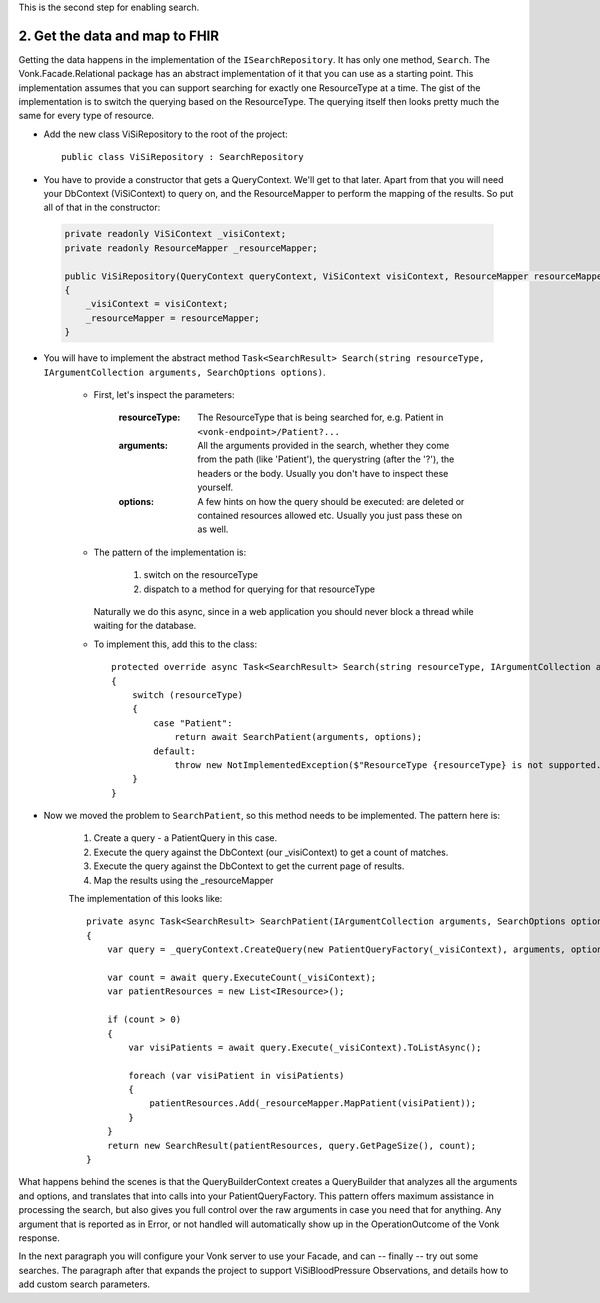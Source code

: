 
This is the second step for enabling search.

2. Get the data and map to FHIR
-------------------------------

Getting the data happens in the implementation of the ``ISearchRepository``. It has only one method, ``Search``.
The Vonk.Facade.Relational package has an abstract implementation of it that you can use as a starting point.
This implementation assumes that you can support searching for exactly one ResourceType at a time.
The gist of the implementation is to switch the querying based on the ResourceType. The querying itself then looks pretty much the same for every type of resource.

* Add the new class ViSiRepository to the root of the project::

    public class ViSiRepository : SearchRepository

* You have to provide a constructor that gets a QueryContext. We'll get to that later.
  Apart from that you will need your DbContext (ViSiContext) to query on, and the ResourceMapper to perform the mapping of the results.
  So put all of that in the constructor:

 .. code-block:: csharp

    private readonly ViSiContext _visiContext;
    private readonly ResourceMapper _resourceMapper;

    public ViSiRepository(QueryContext queryContext, ViSiContext visiContext, ResourceMapper resourceMapper) : base(queryContext)
    {
        _visiContext = visiContext;
        _resourceMapper = resourceMapper;
    }

* You will have to implement the abstract method ``Task<SearchResult> Search(string resourceType, IArgumentCollection arguments, SearchOptions options)``.

   * First, let's inspect the parameters:

       :resourceType: The ResourceType that is being searched for, e.g. Patient in ``<vonk-endpoint>/Patient?...``
       :arguments: All the arguments provided in the search, whether they come from the path (like 'Patient'), the querystring (after the '?'), the headers or the body. Usually you don't have to inspect these yourself.
       :options: A few hints on how the query should be executed: are deleted or contained resources allowed etc. Usually you just pass these on as well.

   * The pattern of the implementation is:

       1. switch on the resourceType
       2. dispatch to a method for querying for that resourceType

     Naturally we do this async, since in a web application you should never block a thread while waiting for the database.

   * To implement this, add this to the class::

       protected override async Task<SearchResult> Search(string resourceType, IArgumentCollection arguments, SearchOptions options)
       {
           switch (resourceType)
           {
               case "Patient":
                   return await SearchPatient(arguments, options);
               default:
                   throw new NotImplementedException($"ResourceType {resourceType} is not supported.");
           }
       }


* Now we moved the problem to ``SearchPatient``, so this method needs to be implemented.
  The pattern here is:

   #. Create a query - a PatientQuery in this case.
   #. Execute the query against the DbContext (our _visiContext) to get a count of matches.
   #. Execute the query against the DbContext to get the current page of results.
   #. Map the results using the _resourceMapper

   The implementation of this looks like::

     private async Task<SearchResult> SearchPatient(IArgumentCollection arguments, SearchOptions options)
     {
         var query = _queryContext.CreateQuery(new PatientQueryFactory(_visiContext), arguments, options);

         var count = await query.ExecuteCount(_visiContext);
         var patientResources = new List<IResource>();

         if (count > 0)
         {
             var visiPatients = await query.Execute(_visiContext).ToListAsync();

             foreach (var visiPatient in visiPatients)
             {
                 patientResources.Add(_resourceMapper.MapPatient(visiPatient));
             }
         }
         return new SearchResult(patientResources, query.GetPageSize(), count);
     }

What happens behind the scenes is that the QueryBuilderContext creates a QueryBuilder that analyzes all the arguments and options, and translates that into calls into your PatientQueryFactory.
This pattern offers maximum assistance in processing the search, but also gives you full control over the raw arguments in case you need that for anything.
Any argument that is reported as in Error, or not handled will automatically show up in the OperationOutcome of the Vonk response.

In the next paragraph you will configure your Vonk server to use your Facade, and can -- finally --  try out some searches.
The paragraph after that expands the project to support ViSiBloodPressure Observations, and details how to add custom search parameters.
